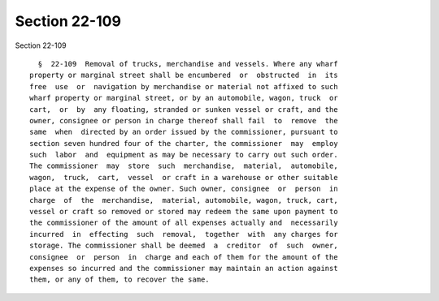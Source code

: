 Section 22-109
==============

Section 22-109 ::    
        
     
        §  22-109  Removal of trucks, merchandise and vessels. Where any wharf
      property or marginal street shall be encumbered  or  obstructed  in  its
      free  use  or  navigation by merchandise or material not affixed to such
      wharf property or marginal street, or by an automobile, wagon, truck  or
      cart,  or  by  any floating, stranded or sunken vessel or craft, and the
      owner, consignee or person in charge thereof shall fail  to  remove  the
      same  when  directed by an order issued by the commissioner, pursuant to
      section seven hundred four of the charter, the commissioner  may  employ
      such  labor  and  equipment as may be necessary to carry out such order.
      The commissioner  may  store  such  merchandise,  material,  automobile,
      wagon,  truck,  cart,  vessel  or craft in a warehouse or other suitable
      place at the expense of the owner. Such owner, consignee  or  person  in
      charge  of  the  merchandise,  material, automobile, wagon, truck, cart,
      vessel or craft so removed or stored may redeem the same upon payment to
      the commissioner of the amount of all expenses actually and  necessarily
      incurred  in  effecting  such  removal,  together  with  any charges for
      storage. The commissioner shall be deemed  a  creditor  of  such  owner,
      consignee  or  person  in  charge and each of them for the amount of the
      expenses so incurred and the commissioner may maintain an action against
      them, or any of them, to recover the same.
    
    
    
    
    
    
    
